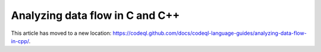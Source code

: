 .. _analyzing-data-flow-in-cpp-new:

Analyzing data flow in C and C++
================================

This article has moved to a new location: https://codeql.github.com/docs/codeql-language-guides/analyzing-data-flow-in-cpp/.

